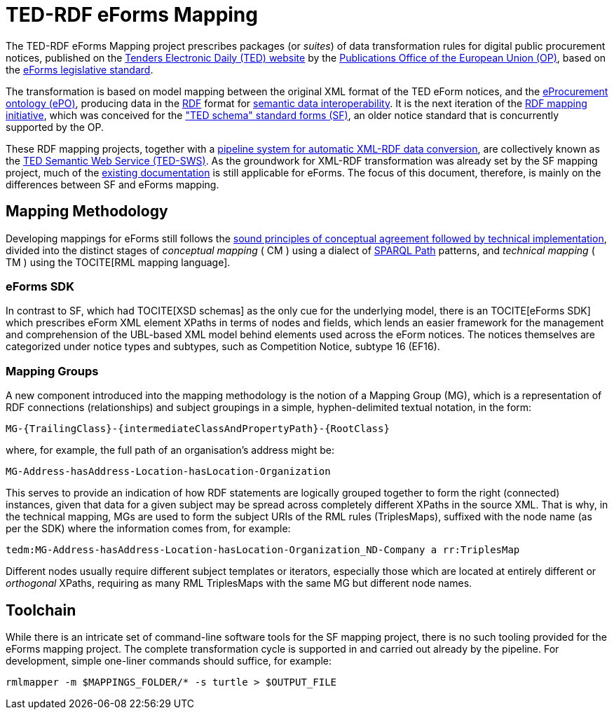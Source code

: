 = TED-RDF eForms Mapping

The TED-RDF eForms Mapping project prescribes packages (or _suites_) of data transformation rules for digital public procurement notices, published on the https://ted.europa.eu/en/website[Tenders Electronic Daily (TED) website] by the https://op.europa.eu/en/home[Publications Office of the European Union (OP)], based on the https://single-market-economy.ec.europa.eu/single-market/public-procurement/digital-procurement/eforms_en[eForms legislative standard].

The transformation is based on model mapping between the original XML format of the TED eForm notices, and the https://docs.ted.europa.eu/EPO/latest/index.html[eProcurement ontology (ePO)], producing data in the https://www.w3.org/RDF/[RDF] format for https://joinup.ec.europa.eu/collection/nifo-national-interoperability-framework-observatory/solution/eif-toolbox/interoperability-layer-5-semantic-interoperability[semantic data interoperability]. It is the next iteration of the https://github.com/OP-TED/ted-rdf-mapping[RDF mapping initiative], which was conceived for the https://ted.europa.eu/en/simap/standard-ted-schema-forms-in-pdf["TED schema" standard forms (SF)], an older notice standard that is concurrently supported by the OP.

These RDF mapping projects, together with a https://github.com/OP-TED/ted-rdf-conversion-pipeline[pipeline system for automatic XML-RDF data conversion], are collectively known as the https://docs.ted.europa.eu/SWS/index.html[TED Semantic Web Service (TED-SWS)]. As the groundwork for XML-RDF transformation was already set by the SF mapping project, much of the https://docs.ted.europa.eu/SWS/mapping_suite/index.html[existing documentation] is still applicable for eForms. The focus of this document, therefore, is mainly on the differences between SF and eForms mapping.

== Mapping Methodology

Developing mappings for eForms still follows the https://docs.ted.europa.eu/SWS/mapping_suite/methodology.html[sound principles of conceptual agreement followed by technical implementation], divided into the distinct stages of _conceptual mapping_ ( CM ) using a dialect of https://www.w3.org/TR/sparql11-property-paths/[SPARQL Path] patterns, and _technical mapping_ ( TM ) using the TOCITE[RML mapping language].

=== eForms SDK

In contrast to SF, which had TOCITE[XSD schemas] as the only cue for the underlying model, there is an TOCITE[eForms SDK] which prescribes eForm XML element XPaths in terms of nodes and fields, which lends an easier framework for the management and comprehension of the UBL-based XML model behind elements used across the eForm notices. The notices themselves are categorized under notice types and subtypes, such as Competition Notice, subtype 16 (EF16).

=== Mapping Groups

A new component introduced into the mapping methodology is the notion of a Mapping Group (MG), which is a representation of RDF connections (relationships) and subject groupings in a simple, hyphen-delimited textual notation, in the form:

```
MG-{TrailingClass}-{intermediateClassAndPropertyPath}-{RootClass}
```

where, for example, the full path of an organisation's address might be:

```
MG-Address-hasAddress-Location-hasLocation-Organization
```

This serves to provide an indication of how RDF statements are logically grouped together to form the right (connected) instances, given that data for a given subject may be spread across completely different XPaths in the source XML. That is why, in the technical mapping, MGs are used to form the subject URIs of the RML rules (TriplesMaps), suffixed with the node name (as per the SDK) where the information comes from, for example:

```
tedm:MG-Address-hasAddress-Location-hasLocation-Organization_ND-Company a rr:TriplesMap
```

Different nodes usually require different subject templates or iterators, especially those which are located at entirely different or _orthogonal_ XPaths, requiring as many RML TriplesMaps with the same MG but different node names.

== Toolchain

While there is an intricate set of command-line software tools for the SF mapping project, there is no such tooling provided for the eForms mapping project. The complete transformation cycle is supported in and carried out already by the pipeline. For development, simple one-liner commands should suffice, for example:

```
rmlmapper -m $MAPPINGS_FOLDER/* -s turtle > $OUTPUT_FILE
```
